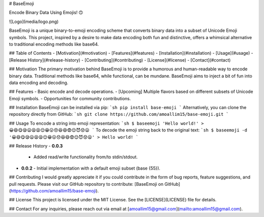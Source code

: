 # BaseEmoji

Encode Binary Data Using Emojis! 🙃

![Logo](media/logo.png)

BaseEmoji is a unique binary-to-emoji encoding scheme that converts binary data into a subset of Unicode Emoji symbols. This project, inspired by a desire to make data encoding both fun and distinctive, offers a whimsical alternative to traditional encoding methods like base64.

## Table of Contents
- [Motivation](#motivation)
- [Features](#features)
- [Installation](#installation)
- [Usage](#usage)
- [Release History](#release-history)
- [Contributing](#contributing)
- [License](#license)
- [Contact](#contact)

## Motivation
The primary motivation behind BaseEmoji is to provide a humorous and human-readable way to encode binary data. Traditional methods like base64, while functional, can be mundane. BaseEmoji aims to inject a bit of fun into data encoding and decoding.

## Features
- Basic encode and decode operations.
- [Upcoming] Multiple flavors based on different subsets of Unicode Emoji symbols.
- Opportunities for community contributions.

## Installation
BaseEmoji can be installed via pip:
```sh
pip install base-emoji
```
Alternatively, you can clone the repository directly from GitHub:
```sh
git clone https://github.com/amoallim15/base-emoji.git
```

## Usage
To encode a string into emoji representation:
```sh
$ baseemoji 'Hello world!'
> 😀😄😋😪😦😫😫😌😁😛😞😆😄😨😌😈😟😦
```
To decode the emoji string back to the original text:
```sh
$ baseemoji -d '😀😄😋😪😦😫😫😌😁😛😞😆😄😨😌😈😟😦'
> Hello world!
```

## Release History
- **0.0.3**
  - Added read/write functionality from/to stdin/stdout.
- **0.0.2**
  - Initial implementation with a default emoji subset (base {55}).

## Contributing
I would greatly appreciate it if you could contribute in the form of bug reports, feature suggestions, and pull requests. Please visit our GitHub repository to contribute: [BaseEmoji on GitHub](https://github.com/amoallim15/base-emoji).

## License
This project is licensed under the MIT License. See the [LICENSE](LICENSE) file for details.

## Contact
For any inquiries, please reach out via email at [amoallim15@gmail.com](mailto:amoallim15@gmail.com).
